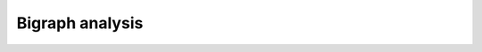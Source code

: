 Bigraph analysis
===============================================================================


.. image:: ./images/bigraph-analysis.png
    :width: 800px
    :align: center